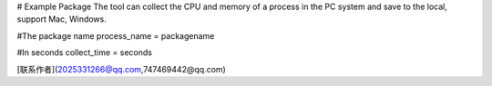 # Example Package
The tool can collect the CPU and memory of a process in the PC system and save to the local, support Mac, Windows.

#The package name
process_name = packagename

#In seconds
collect_time = seconds


[联系作者](2025331266@qq.com,747469442@qq.com)


